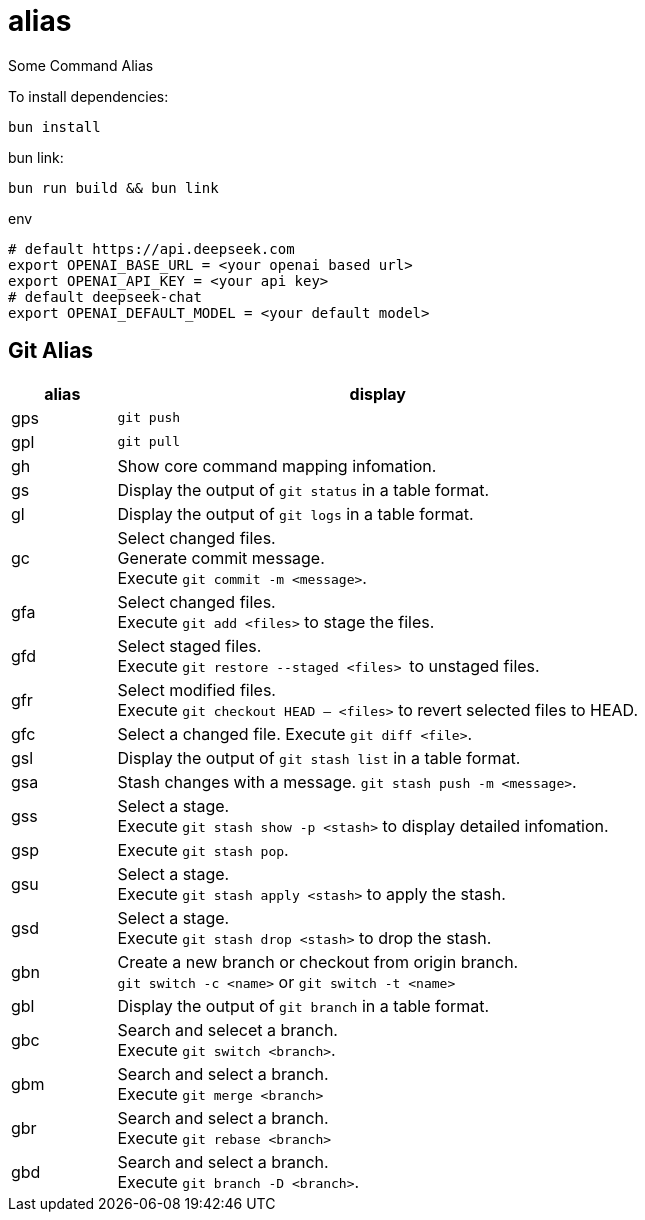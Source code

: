 = alias

Some Command Alias

To install dependencies:

[source, bash]
----
bun install
----

bun link:

[source, bash]
----
bun run build && bun link
----

.env
[source, bash]
----
# default https://api.deepseek.com
export OPENAI_BASE_URL = <your openai based url> 
export OPENAI_API_KEY = <your api key>
# default deepseek-chat
export OPENAI_DEFAULT_MODEL = <your default model> 
----

== Git Alias

[cols="1,5"]
|===
|alias|display

|gps|
``git push``

|gpl|
``git pull``

|gh|
Show core command mapping infomation.

|gs|
Display the output of ``git status`` in a table format.

|gl|
Display the output of ``git logs`` in a table format.

|gc|
Select changed files. + 
Generate commit message. + 
Execute ``git commit -m <message>``.

|gfa|
Select changed files. +
Execute ``git add <files>`` to stage the files.

|gfd|
Select staged files. + 
Execute ``git restore --staged <files> `` to unstaged files.

|gfr|
Select modified files. + 
Execute `git checkout HEAD -- <files>` to revert selected files to HEAD.

|gfc|
Select a changed file.
Execute ``git diff <file>``.

|gsl|
Display the output of ``git stash list`` in a table format.

|gsa|
Stash changes with a message. ``git stash push -m <message>``.

|gss|
Select a stage. + 
Execute ``git stash show -p <stash>`` to display detailed infomation.

|gsp|
Execute ``git stash pop``.

|gsu|
Select a stage. +
Execute ``git stash apply <stash>`` to apply the stash.

|gsd|
Select a stage. + 
Execute ``git stash drop <stash>`` to drop the stash.

|gbn|
Create a new branch or checkout from origin branch. +
``git switch -c <name>`` or ``git switch -t <name>``

|gbl|
Display the output of ``git branch`` in a table format.

|gbc|
Search and selecet a branch. +
Execute ``git switch <branch>``.

|gbm|
Search and select a branch. + 
Execute ``git merge <branch>``

|gbr|
Search and select a branch. + 
Execute ``git rebase <branch>``

|gbd|
Search and select a branch. + 
Execute ``git branch -D <branch>``.

|===

